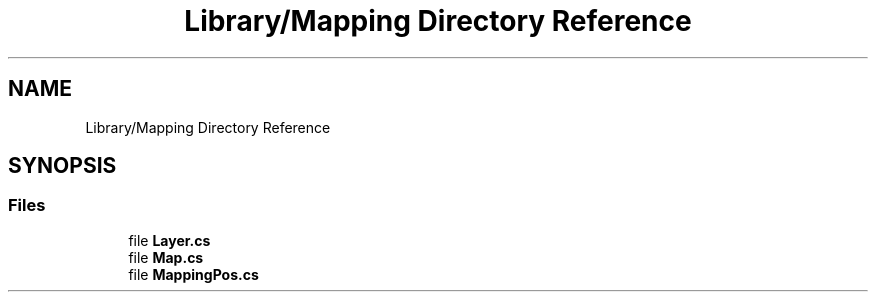 .TH "Library/Mapping Directory Reference" 3 "Thu Nov 3 2022" "Version 0.1" "Game Engine" \" -*- nroff -*-
.ad l
.nh
.SH NAME
Library/Mapping Directory Reference
.SH SYNOPSIS
.br
.PP
.SS "Files"

.in +1c
.ti -1c
.RI "file \fBLayer\&.cs\fP"
.br
.ti -1c
.RI "file \fBMap\&.cs\fP"
.br
.ti -1c
.RI "file \fBMappingPos\&.cs\fP"
.br
.in -1c
